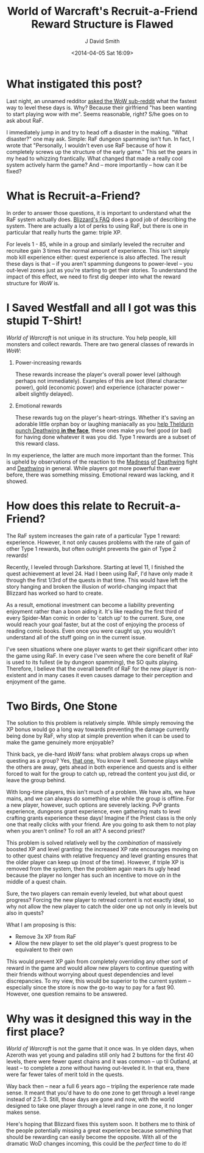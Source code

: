 #+TITLE: World of Warcraft's Recruit-a-Friend Reward Structure is Flawed
#+AUTHOR: J David Smith
#+DATE: <2014-04-05 Sat 16:09>
#+CATEGORY: World of Warcraft
#+TAGS: wow, raf, game design, reward structure
#+OPTIONS: toc:nil num:nil

* What instigated this post?
  Last night, an unnamed redditor [[http://www.reddit.com/r/wow/comments/22931p/the_current_method_of_leveling/][asked the WoW sub-reddit]] what the fastest way
  to level these days is. Why? Because their girlfriend "has been wanting to
  start playing wow with me". Seems reasonable, right? S/he goes on to ask about
  RaF.
  
  I immediately jump in and try to head off a disaster in the making. "What
  disaster?" one may ask. Simple: RaF dungeon spamming isn't fun. In fact, I
  wrote that "Personally, I wouldn't even use RaF because of how it completely
  screws up the structure of the early game." This set the gears in my head to
  whizzing frantically. What changed that made a really cool system actively
  harm the game? And -- more importantly -- how can it be fixed?

* What is Recruit-a-Friend?
  In order to answer those questions, it is important to understand what the RaF
  system actually does. [[https://us.battle.net/support/en/article/recruit-a-friend][Blizzard's FAQ]] does a good job of describing the
  system. There are actually a lot of perks to using RaF, but there is one in
  particular that really hurts the game: triple XP.

  For levels 1 - 85, while in a group and similarly leveled the recruiter and
  recruitee gain 3 times the normal amount of experience. This isn't simply mob
  kill experience either: quest experience is also affected. The result these
  days is that -- if you aren't spamming dungeons to power-level -- you
  out-level zones just as you're starting to get their stories. To understand
  the impact of this effect, we need to first dig deeper into what the reward
  structure for /WoW/ is.

* I Saved Westfall and all I got was this stupid T-Shirt!
  /World of Warcraft/ is not unique in its structure. You help people, kill
  monsters and collect rewards. There are two general classes of rewards in
  /WoW/:

  1. Power-increasing rewards

     These rewards increase the player's overall power level (although perhaps
     not immediately). Examples of this are loot (literal character power), gold
     (economic power) and experience (character power -- albeit slightly
     delayed).

  2. Emotional rewards

     These rewards tug on the player's heart-strings. Whether it's saving an
     adorable little orphan boy or laughing maniacally as you [[http://www.wowhead.com/quest%3D27713][help Theldurin
     punch Deathwing *in the face*]], these ones make you feel good (or bad) for
     having done whatever it was you did. Type 1 rewards are a subset of this
     reward class.

  In my experience, the latter are much more important than the former. This is
  upheld by observations of the reaction to the [[http://eu.battle.net/wow/en/forum/topic/3129363316][Madness]] [[http://eu.battle.net/wow/en/forum/topic/3061878630#12][of]] [[http://eu.battle.net/wow/en/forum/topic/5106020735][Deathwing]] fight and
  [[http://eu.battle.net/wow/en/forum/topic/3660207854][Deathwing]] in general. While players got more powerful than ever before, there
  was something missing. Emotional reward was lacking, and it showed.

* How does this relate to Recruit-a-Friend?
  The RaF system increases the gain rate of a particular Type 1 reward:
  experience. However, it not only causes problems with the rate of gain of
  other Type 1 rewards, but often outright prevents the gain of Type 2 rewards!

  Recently, I leveled through Darkshore. Starting at level 11, I finished the
  quest achievement at level 24. Had I been using RaF, I'd have only made it
  through the first 1/3rd of the quests in that time. This would have left the
  story hanging and broken the illusion of world-changing impact that Blizzard
  has worked so hard to create.

  As a result, emotional investment can become a liability preventing enjoyment
  rather than a boon aiding it. It's like reading the first third of every
  Spider-Man comic in order to 'catch up' to the current. Sure, one would reach
  your goal faster, but at the cost of enjoying the process of reading comic
  books. Even once you were caught up, you wouldn't understand all of the stuff
  going on in the current issue.

  I've seen situations where one player wants to get their significant other
  into the game using RaF. In every case I've seen where the core benefit of RaF
  is used to its fullest (ie by dungeon spamming), the SO quits playing.
  Therefore, I believe that the overall benefit of RaF for the new player is
  non-existent and in many cases it even causes damage to their perception and
  enjoyment of the game.

* Two Birds, One Stone
  The solution to this problem is relatively simple. While simply removing the
  XP bonus would go a long way towards preventing the damage currently being
  done by RaF, why stop at simple prevention when it can be used to make the
  game genuinely more enjoyable?

  Think back, ye die-hard /WoW/ fans: what problem always crops up when questing
  as a group? Yes, [[http://www.penny-arcade.com/comic/2004/12/31/a-being-of-indescribable-power][that one.]] You know it well. Someone plays while the others
  are away, gets ahead in both experience and quests and is either forced to
  wait for the group to catch up, retread the content you just did, or leave the
  group behind.

  With long-time players, this isn't much of a problem. We have alts, we have
  mains, and we can always do something else while the group is offline. For a
  new player, however, such options are severely lacking. PvP grants experience,
  dungeons grant experience, even gathering mats to level crafting grants
  experience these days! Imagine if the Priest class is the only one that really
  clicks with your friend. Are you going to ask them to not play when you aren't
  online? To roll an alt? A second priest?

  This problem is solved relatively well by the /combination/ of massively
  boosted XP and level granting: the increased XP rate encourages moving on to
  other quest chains with relative frequency and level granting ensures that the
  older player can keep up (most of the time). However, if triple XP is removed
  from the system, then the problem again rears its ugly head because the player
  no longer has such an incentive to move on in the middle of a quest chain.

  Sure, the two players can remain evenly leveled, but what about quest
  progress? Forcing the new player to retread content is not exactly ideal, so
  why not allow the new player to catch the older one up not only in levels but
  also in quests?

  What I am proposing is this:

  - Remove 3x XP from RaF
  - Allow the new player to set the old player's quest progress to be equivalent
    to their own

  This would prevent XP gain from completely overriding any other sort of reward
  in the game and would allow new players to continue questing with their
  friends without worrying about quest dependencies and level discrepancies. To
  my view, this would be superior to the current system -- especially since the
  store is now the go-to way to pay for a fast 90. However, one question remains
  to be answered.

* Why was it designed this way in the first place?
  /World of Warcraft/ is not the game that it once was. In ye olden days, when
  Azeroth was yet young and paladins still only had 2 buttons for the first 40
  levels, there were fewer quest chains and it was common -- up til Outland, at
  least -- to complete a zone without having out-leveled it. In that era, there
  were far fewer tales of merit told in the quests. 

  Way back then -- near a full 6 years ago -- tripling the experience rate made
  sense. It meant that you'd have to do one zone to get through a level range
  instead of 2.5-3. Still, those days are gone and now, with the world designed
  to take one player through a level range in one zone, it no longer makes
  sense.

  Here's hoping that Blizzard fixes this system soon. It bothers me to think of
  the people potentially missing a great experience because something that
  should be rewarding can easily become the opposite. With all of the dramatic
  WoD changes incoming, this could be the /perfect/ time to do it!
